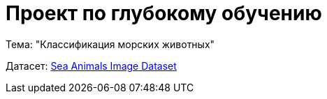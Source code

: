 = Проект по глубокому обучению

Тема: "Классификация морских животных"

Датасет: https://www.kaggle.com/datasets/vencerlanz09/sea-animals-image-dataste[Sea Animals Image Dataset]
